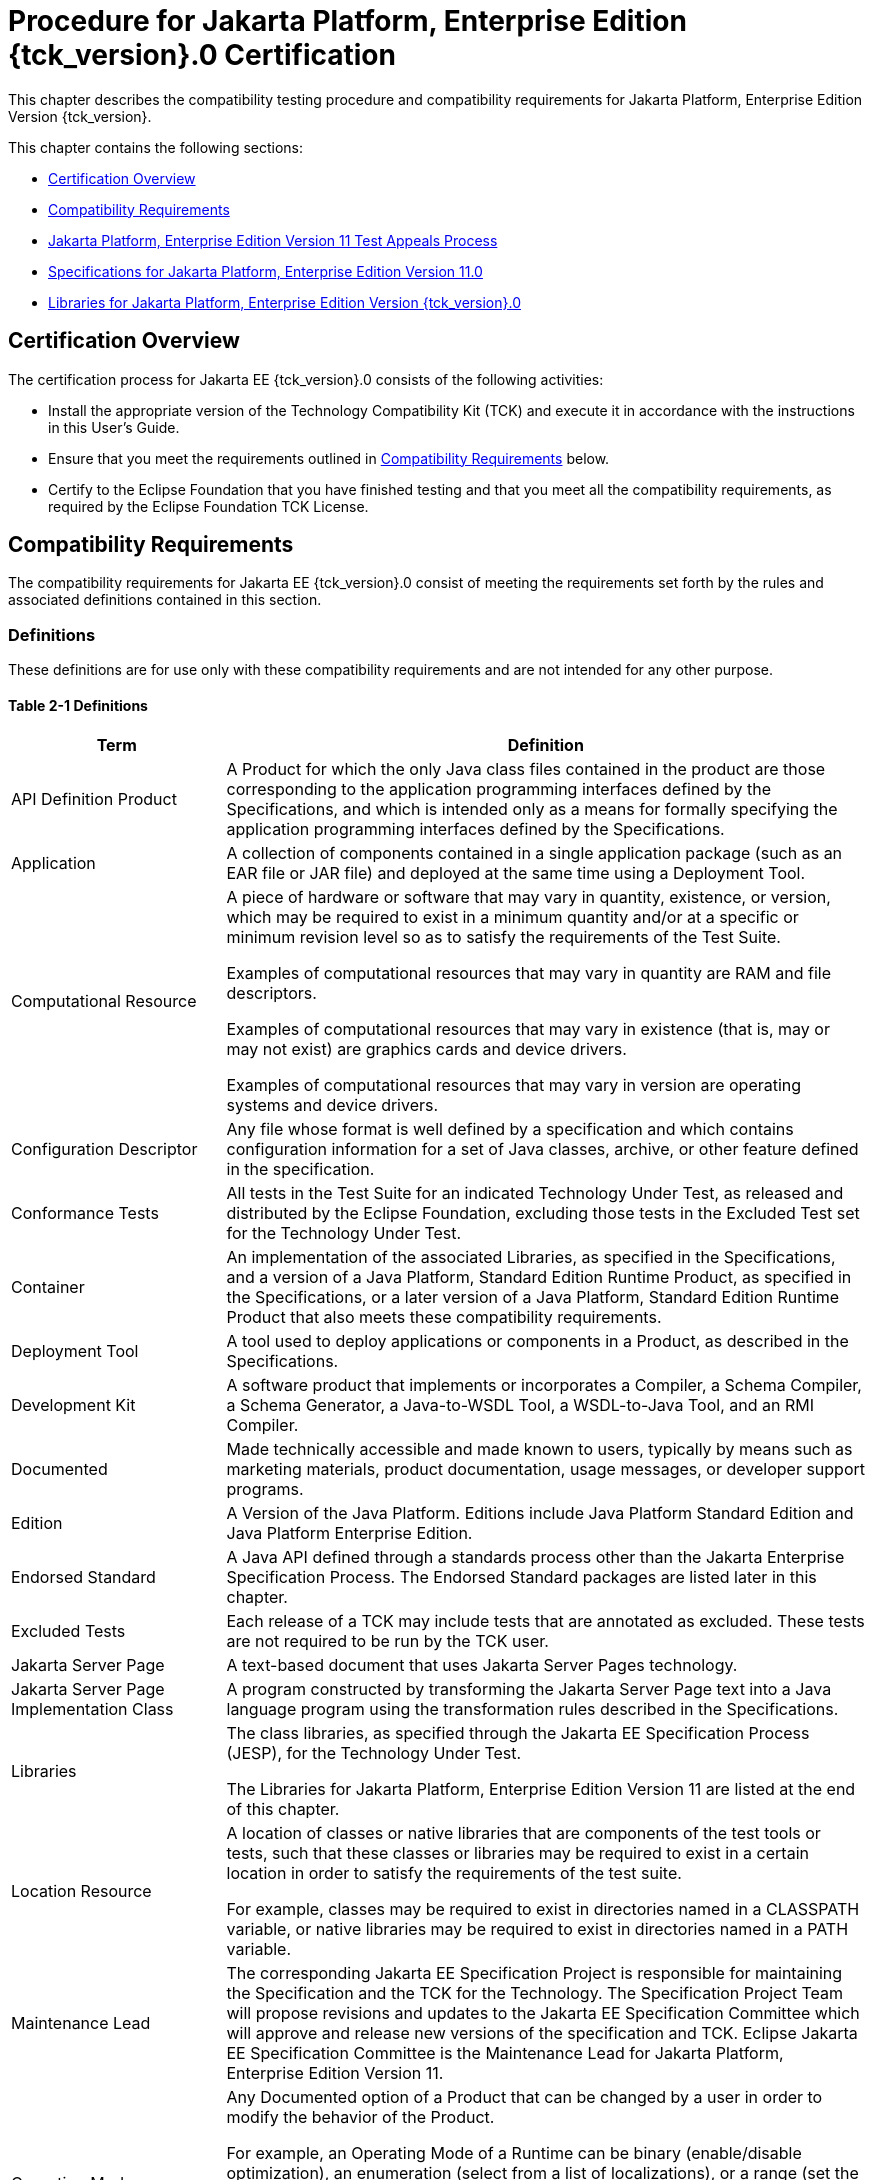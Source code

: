 
[[procedure-for-jakarta-platform-enterprise-edition-certification]]
= Procedure for Jakarta Platform, Enterprise Edition {tck_version}.0 Certification

This chapter describes the compatibility testing procedure and
compatibility requirements for Jakarta Platform, Enterprise Edition Version
{tck_version}.

This chapter contains the following sections:

* <<certification-overview>>
* <<compatibility-requirements>>
* <<appeals-process-ee>>
* <<specifications-for-jakarta-platform-enterprise-edition-version>>
* <<libraries-for-jakarta-platform-enterprise-edition-version>>

[[certification-overview]]
== Certification Overview

The certification process for Jakarta EE {tck_version}.0 consists of the
following activities:

* Install the appropriate version of the Technology Compatibility Kit
(TCK) and execute it in accordance with the instructions in this User's
Guide.
* Ensure that you meet the requirements outlined in
<<compatibility-requirements>> below.

* Certify to the Eclipse Foundation that you have finished
testing and that you meet all the compatibility requirements,
as required by the Eclipse Foundation TCK License.

[[compatibility-requirements]]
== Compatibility Requirements

The compatibility requirements for Jakarta EE {tck_version}.0 consist of meeting the
requirements set forth by the rules and associated definitions contained
in this section.

[[definitions]]
=== Definitions

These definitions are for use only with these compatibility requirements
and are not intended for any other purpose.

[[definitions-table]]
==== Table 2-1 Definitions

[width="100%",cols="25%,75%",options="header",]
|=======================================================================
|Term |Definition
|API Definition Product |A Product for which the only Java class files
contained in the product are those corresponding to the application
programming interfaces defined by the Specifications, and which is
intended only as a means for formally specifying the application
programming interfaces defined by the Specifications.

|Application |A collection of components contained in a single
application package (such as an EAR file or JAR file) and deployed at
the same time using a Deployment Tool.

|Computational Resource a|
A piece of hardware or software that may vary in quantity, existence, or
version, which may be required to exist in a minimum quantity and/or at
a specific or minimum revision level so as to satisfy the requirements
of the Test Suite.

Examples of computational resources that may vary in quantity are RAM
and file descriptors.

Examples of computational resources that may vary in existence (that is,
may or may not exist) are graphics cards and device drivers.

Examples of computational resources that may vary in version are
operating systems and device drivers.

|Configuration Descriptor |Any file whose format is well defined by a
specification and which contains configuration information for a set of
Java classes, archive, or other feature defined in the specification.

|Conformance Tests |All tests in the Test Suite for an indicated Technology Under Test, as released and distributed by the Eclipse Foundation, excluding
those tests in the Excluded Test set for the Technology Under Test.

|Container |An implementation of the associated Libraries, as specified
in the Specifications, and a version of a Java Platform, Standard
Edition Runtime Product, as specified in the Specifications, or a later
version of a Java Platform, Standard Edition Runtime Product that also
meets these compatibility requirements.

|Deployment Tool |A tool used to deploy applications or components in a
Product, as described in the Specifications.

|Development Kit |A software product that implements or incorporates a
Compiler, a Schema Compiler, a Schema Generator, a Java-to-WSDL Tool, a
WSDL-to-Java Tool, and an RMI Compiler.

|Documented |Made technically accessible and made known to users,
typically by means such as marketing materials, product documentation,
usage messages, or developer support programs.

|Edition |A Version of the Java Platform. Editions include Java Platform
Standard Edition and Java Platform Enterprise Edition.

|Endorsed Standard |A Java API defined through a standards process other
than the Jakarta Enterprise Specification Process. The Endorsed Standard packages are
listed later in this chapter.

|Excluded Tests |Each release of a TCK may include tests that are annotated as excluded. These tests are not required to be run by the TCK user.

|Jakarta Server Page |A text-based document that uses Jakarta Server Pages technology.

|Jakarta Server Page Implementation Class |A program constructed by transforming
the Jakarta Server Page text into a Java language program using the transformation
rules described in the Specifications.

|Libraries a|
The class libraries, as specified through the Jakarta EE Specification Process
(JESP), for the Technology Under Test.

The Libraries for Jakarta Platform, Enterprise Edition Version 11 are listed
at the end of this chapter.

|Location Resource a|
A location of classes or native libraries that are components of the
test tools or tests, such that these classes or libraries may be
required to exist in a certain location in order to satisfy the
requirements of the test suite.

For example, classes may be required to exist in directories named in a
CLASSPATH variable, or native libraries may be required to exist in
directories named in a PATH variable.

|Maintenance Lead |The corresponding Jakarta EE Specification Project is 
responsible for maintaining the Specification and the TCK for the 
Technology. The Specification Project Team will propose revisions and 
updates to the Jakarta EE Specification Committee which will approve and 
release new versions of the specification and TCK. Eclipse Jakarta EE 
Specification Committee is the Maintenance Lead for Jakarta Platform, 
Enterprise Edition Version 11. 

|Operating Mode a|
Any Documented option of a Product that can be changed by a user in
order to modify the behavior of the Product.

For example, an Operating Mode of a Runtime can be binary
(enable/disable optimization), an enumeration (select from a list of
localizations), or a range (set the initial Runtime heap size).

Note that an Operating Mode may be selected by a command line switch, an
environment variable, a GUI user interface element, a configuration or
control file, etc.

|Product |A vendor's product in which the Technology Under Test is
implemented or incorporated, and that is subject to compatibility
testing.

|Product Configuration a|
A specific setting or instantiation of an Operating Mode.

For example, a Product supporting an Operating Mode that permits user
selection of an external encryption package may have a Product
Configuration that links the Product to that encryption package.

|Rebuildable Tests |Tests that must be built using an
implementation-specific mechanism. This mechanism must produce
specification defined artifacts. Rebuilding and running these tests
against a known compatible implementation verifies that the
mechanism generates compatible artifacts.

|Compatible Implementation (CI) |A verified compatible implementation 
of a Specification.

|Resource |A Computational Resource, a Location Resource, or a Security
Resource.

|Rules |These definitions and rules in this Compatibility Requirements
section of this User's Guide.

|Runtime |The Containers specified in the Specifications.

|Security Resource a|
A security privilege or policy necessary for the proper execution of the
Test Suite.

For example, the user executing the Test Suite will need the privilege
to access the files and network resources necessary for use of the
Product.

|Specifications a|
The documents produced through the Jakarta EE Specification Process (JESP)
that define a particular Version of a Technology.

The Specifications for the Technology Under Test are referenced later in
this chapter.

|Technology |Specifications and one or more compatible implementations produced
through the Jakarta EE Specification Process (JESP).

|Technology Under Test |Specifications and a compatible implementation
for Jakarta Platform, Enterprise Edition Version 11.

|Test Suite |The requirements, tests, and testing tools distributed by
the Maintenance Lead as applicable to a given Version of the Technology.

|Version |A release of the Technology, as produced through the
Jakarta EE Specification Process (JESP).

|WSDL-to-Java Output |Output of a WSDL-to-Java tool that is required for
Web service deployment and invocation.

|WSDL-to-Java Tool |A software development tool that implements or
incorporates a function that generates web service interfaces for
clients and endpoints from a WSDL description as specified by the JAXWS
Specification.
|=======================================================================

[[rules-for-jakarta-platform-enterprise-edition-version-products]]
== Rules for Jakarta Platform, Enterprise Edition Version 11 Products

The following rules apply for each implementation:

EE1 The Product must be able to satisfy all applicable compatibility
requirements, including passing all required TCK tests.

For example, if a Product provides distinct Operating Modes to optimize
performance, then that Product must satisfy all applicable compatibility
requirements for a Product in each Product Configuration, and
combination of Product Configurations, of those Operating Modes.

EE1.1 Each implementation must have at least one configuration that can be used to pass
all required TCK Tests, although such configuration may need adjustment (e.g. whether statically
or via administrative tooling).

EE1.2 An implementation may have mode(s) that provide compatibility with previous Jakarta EE versions.

EE1.3 An API Definition Product is exempt from all functional testing
requirements defined here, except the signature tests.

EE2 Some Conformance Tests may have properties that may be changed.
Properties that can be changed are identified in the configuration
interview. Properties that can be changed are identified in the JavaTest
Environment (.jte) files in the lib directory of the Test Suite
installation. Apart from changing such properties and other allowed
modifications described in this User's Guide (if any), no source or
binary code for a Conformance Test may be altered in any way without
prior written permission. Any such allowed alterations to the
Conformance Tests will be provided via the Jakarta EE Specification Project
website and apply to all vendor compatible implementations.

EE3 The testing tools supplied as part of the Test Suite or as
updated by the Maintenance Lead must be used to certify compliance.

EE4 The Excluded Tests associated with the Test Suite cannot be modified.

EE5 The Maintenance Lead may define exceptions to these Rules. Such
exceptions would be made available as above, and will apply to all vendor implementations.

EE6 All hardware and software component additions, deletions, and
modifications to a Documented supporting hardware/software platform,
that are not part of the Product but required for the Product to satisfy
the compatibility requirements, must be Documented and available to
users of the Product.

EE7 The Product must contain the full set of public and protected
classes and interfaces for all the Libraries. Those classes and
interfaces must contain exactly the set of public and protected methods,
constructors, and fields defined by the Specifications for those
Libraries. No subsetting, supersetting, or modifications of the public
and protected API of the Libraries are allowed except only as
specifically exempted by these Rules.

EE7.1 If a Product includes Technologies in addition to the
Technology Under Test, then it must contain the full set of combined
public and protected classes and interfaces. The API of the Product must
contain the union of the included Technologies. No further modifications
to the APIs of the included Technologies are allowed.

EE7.2 A Product may provide a newer version of an Endorsed Standard.
Upon request, the Maintenance Lead will make available alternate
Conformance Tests as necessary to conform with such newer version of an
Endorsed Standard. Such alternate tests will be made available to and
apply to all implementers. If a Product provides a newer version of an
Endorsed Standard, the version of the Endorsed Standard supported by the
Product must be Documented.

EE7.3 The Maintenance Lead may authorize the use of newer Versions of
a Technology included in the Technology Under Test. A Product that
provides a newer Version of a Technology must meet the Compatibility
Requirements for that newer Version, and must Document that it supports
the newer Version.

For example, the Jakarta Platform, Enterprise Edition Maintenance Lead
could authorize use of a newer version of a Java technology such as
Jakarta XML Web Services.

EE8 Except for tests specifically required by this TCK to be rebuilt
(if any), the binary Conformance Tests supplied as part of the Test
Suite or as updated by the Maintenance Lead must be used to certify
compliance.

EE9 The functional programmatic behavior of any binary class or
interface must be that defined by the Specifications.

EE9.1 A Product may contain Operating Modes that meet all of these
requirements, except Rule EE9, provided that:

.  The Operating Modes must not violate the Java Platform, Standard
Edition Rules.
.  Some Product Configurations of such Operating Modes may provide only
a subset of the functional programmatic behavior required by the
Specifications. The behavior of applications that use more than the
provided subset, when run in such Product Configurations, is
unspecified.
.  The functional programmatic behavior of any binary class or
interface in the above defined subset must be that defined by the
Specifications.
.  Any Product Configuration that invokes this rule must be clearly
Documented as not fully meeting the requirements of the Specifications.

EE10 Each Container must make technically accessible all Java SE
Runtime interfaces and functionality, as defined by the Specifications,
to programs running in the Container, except only as specifically
exempted by these Rules.

EE10.1 Containers may impose security constraints, as defined by the
Specifications.

EE11 A web Container must report an error, as defined by the
Specifications, when processing a Jakarta Server Page that does not conform to the
Specifications.

EE12 The presence of a Java language comment or Java language
directive in a Jakarta Server Page that specifies ”java” as the scripting language,
when processed by a web Container, must not cause the functional
programmatic behavior of that Jakarta Server Page to vary from the functional
programmatic behavior of that Jakarta Server Page in the absence of that Java
language comment or Java language directive.

EE13 The contents of any fixed template data (defined by the
Specifications) in a Jakarta Server Page, when processed by a web Container, must
not affect the functional programmatic behavior of that Jakarta Server Page, except
as defined by the Specifications.

EE14 The functional programmatic behavior of a Jakarta Server Page that
specifies ”java” as the scripting language must be equivalent to the
functional programmatic behavior of the Jakarta Server Page Implementation Class
constructed from that Jakarta Server Page.

EE15 A Deployment Tool must report an error when processing a
Configuration Descriptor that does not conform to the Specifications.

EE16 The presence of an XML comment in a Configuration Descriptor,
when processed by a Deployment Tool, must not cause the functional
programmatic behavior of the Deployment Tool to vary from the functional
programmatic behavior of the Deployment Tool in the absence of that
comment.

EE17 A Deployment Tool must report an error when processing an Jakarta Enterprise Beans
deployment descriptor that includes an Jakarta Enterprise Beans QL expression that does not
conform to the Specifications.

EE18 The Runtime must report an error when processing a Configuration
Descriptor that does not conform to the Specifications.

EE19 An error must be reported when processing a configuration
descriptor that includes a Java Persistence QL expression that does not
conform to the Specifications.

EE20 The presence of an XML comment in a Configuration Descriptor,
when processed by the Runtime, must not cause the functional
programmatic behavior of the Runtime to vary from the functional
programmatic behavior of the Runtime in the absence of that comment.

EE21 Compliance testing for Jakarta EE {tck_version}.0 consists of running Jakarta EE {tck_version}.0
TCK and the following Technology Compatibility Kits (TCKs). Version details are defined in the Platform EE Specification document (https://jakarta.ee/specifications/platform/11/), see the heading 'Full Jakarta™ EE Product Requirements':

* Jakarta Activation
* Jakarta Authentication
* Jakarta Batch
* Jakarta Bean Validation
* Jakarta Concurrency
* Jakarta Contexts and Dependency Injection
* Jakarta Debugging Support for Other Languages
* Jakarta Dependency Injection
* Jakarta Faces 
* Jakarta JSON Binding
* Jakarta JSON Processing
* Jakarta Mail
* Jakarta RESTful Web Services
* Jakarta Security
* Jakarta XML Binding (If XML Binding is supported)

In addition to the compatibility rules outlined in this TCK User's
Guide, Jakarta EE {tck_version}.0 implementations must also adhere to all of the
compatibility rules defined in the User's Guides of the aforementioned
TCKs.

EE21.1 If the Jakarta EE {tck_version} implementation uses a runtime which has
already been validated by the Technology Compatibility Kit,
the Jakarta EE {tck_version} implementation may use result of such validation
to claim its compliance with the Technology Compatibility Kit.

EE22 Source Code in WSDL-to-Java Output when compiled by a Reference
Compiler must execute properly when run on a Reference Runtime.

EE23 Source Code in WSDL-to-Java Output must be in source file format
defined by the Java Language Specification (JLS).

EE24 Java-to-WSDL Output must fully meet W3C requirements for the Web
Services Description Language (WSDL) 1.1.

EE25 A Java-to-WSDL Tool must not produce Java-to-WSDL Output from
source code that does not conform to the Java Language Specification
(JLS).

[[appeals-process-ee]]
== Jakarta Platform, Enterprise Edition Version 11 Test Appeals Process
See <<tck-test-appeals-steps>> for the Jakarta Platform, Enterprise Edition Version 11 Test Appeals Process.

[[specifications-for-jakarta-platform-enterprise-edition-version]]
== Specifications for Jakarta Platform, Enterprise Edition Version 11.0

The Specifications for Jakarta Platform, Enterprise Edition 11.0 are found on
the Eclipse Foundation, Jakarta EE Specifications web site at `https://jakarta.ee/specifications/platform/11/`. You may also find information available from the EE4J Jakarta EE Platform project page, at `https://projects.eclipse.org/projects/ee4j.jakartaee-platform`.

[[libraries-for-jakarta-platform-enterprise-edition-version]]
== Libraries for Jakarta Platform, Enterprise Edition Version {tck_version}.0

The following list constitutes the complete list of packages that are
required for Jakarta EE {tck_version}.0:

* jakarta.annotation
* jakarta.annotation.security
* jakarta.annotation.sql
* jakarta.batch.api
* jakarta.batch.api.chunk
* jakarta.batch.api.chunk.listener
* jakarta.batch.api.listener
* jakarta.batch.api.partition
* jakarta.batch.operations
* jakarta.batch.runtime
* jakarta.batch.runtime.context
* jakarta.decorator
* jakarta.ejb
* jakarta.ejb.embeddable (removed from Jakarta EE {tck_version} Platform but still part of Jakarta Enterprise Beans 4.0)
* jakarta.ejb.spi
* jakarta.el
* jakarta.enterprise.concurrent
* jakarta.enterprise.context
* jakarta.enterprise.context.control
* jakarta.enterprise.context.spi
* jakarta.enterprise.event
* jakarta.enterprise.inject
* jakarta.enterprise.inject.literal
* jakarta.enterprise.inject.se
* jakarta.enterprise.inject.spi
* jakarta.enterprise.inject.spi.configurator
* jakarta.enterprise.util
* jakarta.faces
* jakarta.faces.annotation
* jakarta.faces.application
* jakarta.faces.bean
* jakarta.faces.component
* jakarta.faces.component.behavior
* jakarta.faces.component.html
* jakarta.faces.component.search
* jakarta.faces.component.visit
* jakarta.faces.context
* jakarta.faces.convert
* jakarta.faces.el
* jakarta.faces.event
* jakarta.faces.flow
* jakarta.faces.flow.builder
* jakarta.faces.lifecycle
* jakarta.faces.model
* jakarta.faces.push
* jakarta.faces.render
* jakarta.faces.validator
* jakarta.faces.view
* jakarta.faces.view.facelets
* jakarta.faces.webapp
* jakarta.inject
* jakarta.interceptor
* jakarta.jms
* jakarta.json
* jakarta.json.bind
* jakarta.json.bind.adapter
* jakarta.json.bind.annotation
* jakarta.json.bind.config
* jakarta.json.bind.serializer
* jakarta.json.bind.spi
* jakarta.json.spi
* jakarta.json.stream
* jakarta.mail
* jakarta.mail.event
* jakarta.mail.internet
* jakarta.mail.search
* jakarta.mail.util
* jakarta.persistence
* jakarta.persistence.criteria
* jakarta.persistence.metamodel
* jakarta.persistence.spi
* jakarta.resource
* jakarta.resource.cci
* jakarta.resource.spi
* jakarta.resource.spi.endpoint
* jakarta.resource.spi.security
* jakarta.resource.spi.work
* jakarta.security.auth.message
* jakarta.security.auth.message.callback
* jakarta.security.auth.message.config
* jakarta.security.auth.message.module
* jakarta.security.enterprise
* jakarta.security.enterprise.authentication.mechanism.http
* jakarta.security.enterprise.credential
* jakarta.security.enterprise.identitystore
* jakarta.security.jacc
* jakarta.servlet
* jakarta.servlet.annotation
* jakarta.servlet.descriptor
* jakarta.servlet.http
* jakarta.servlet.jsp
* jakarta.servlet.jsp.el
* jakarta.servlet.jsp.jstl.core
* jakarta.servlet.jsp.jstl.fmt
* jakarta.servlet.jsp.jstl.sql
* jakarta.servlet.jsp.jstl.tlv
* jakarta.servlet.jsp.tagext
* jakarta.transaction
* javax.transaction.xa
* jakarta.validation
* jakarta.validation.bootstrap
* jakarta.validation.constraints
* jakarta.validation.constraintvalidation
* jakarta.validation.executable
* jakarta.validation.groups
* jakarta.validation.metadata
* jakarta.validation.spi
* jakarta.validation.valueextraction
* jakarta.websocket
* jakarta.websocket.server
* jakarta.ws.rs
* jakarta.ws.rs.client
* jakarta.ws.rs.container
* jakarta.ws.rs.core
* jakarta.ws.rs.ext
* jakarta.ws.rs.sse
* jakarta.xml.bind (optional)
* jakarta.xml.bind.annotation (optionsl)
* jakarta.xml.bind.annotation.adapters (optional)
* jakarta.xml.bind.attachment (optional)
* jakarta.xml.bind.util (optional)

